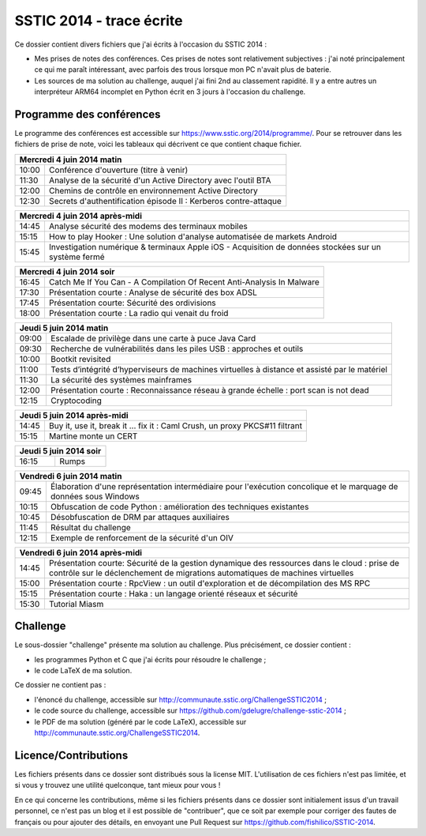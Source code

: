 SSTIC 2014 - trace écrite
=========================

Ce dossier contient divers fichiers que j'ai écrits à l'occasion du SSTIC 2014 :

- Mes prises de notes des conférences. Ces prises de notes sont relativement subjectives : j'ai noté principalement ce qui me paraît intéressant, avec parfois des trous lorsque mon PC n'avait plus de baterie.
- Les sources de ma solution au challenge, auquel j'ai fini 2nd au classement rapidité. Il y a entre autres un interpréteur ARM64 incomplet en Python écrit en 3 jours à l'occasion du challenge.

Programme des conférences
-------------------------

Le programme des conférences est accessible sur https://www.sstic.org/2014/programme/. Pour se retrouver dans les fichiers de prise de note, voici les tableaux qui décrivent ce que contient chaque fichier.

+-------+-----------------------------------------------------------------+
| Mercredi 4 juin 2014 matin                                              |
+=======+=================================================================+
| 10:00 | Conférence d'ouverture (titre à venir)                          |
+-------+-----------------------------------------------------------------+
| 11:30 | Analyse de la sécurité d'un Active Directory avec l'outil BTA   |
+-------+-----------------------------------------------------------------+
| 12:00 | Chemins de contrôle en environnement Active Directory           |
+-------+-----------------------------------------------------------------+
| 12:30 | Secrets d'authentification épisode II : Kerberos contre-attaque |
+-------+-----------------------------------------------------------------+

+------------------------------------------------------------------------------------+
| Mercredi 4 juin 2014 après-midi                                                    |
+=======+============================================================================+
| 14:45 | Analyse sécurité des modems des terminaux mobiles                          |
+-------+----------------------------------------------------------------------------+
| 15:15 | How to play Hooker : Une solution d'analyse automatisée de markets Android |
+-------+----------------------------------------------------------------------------+
| 15:45 | Investigation numérique & terminaux Apple iOS                              |
|       | - Acquisition de données stockées sur un système fermé                     |
+-------+----------------------------------------------------------------------------+

+--------------------------------------------------------------------------------+
| Mercredi 4 juin 2014 soir                                                      |
+=======+========================================================================+
| 16:45 | Catch Me If You Can - A Compilation Of Recent Anti-Analysis In Malware |
+-------+------------------------------------------------------------------------+
| 17:30 | Présentation courte : Analyse de sécurité des box ADSL                 |
+-------+------------------------------------------------------------------------+
| 17:45 | Présentation courte: Sécurité des ordivisions                          |
+-------+------------------------------------------------------------------------+
| 18:00 | Présentation courte : La radio qui venait du froid                     |
+-------+------------------------------------------------------------------------+


+-------------------------------------------------------------------------------------------------------+
| Jeudi 5 juin 2014 matin                                                                               |
+=======+===============================================================================================+
| 09:00 | Escalade de privilège dans une carte à puce Java Card                                         |
+-------+-----------------------------------------------------------------------------------------------+
| 09:30 | Recherche de vulnérabilités dans les piles USB : approches et outils                          |
+-------+-----------------------------------------------------------------------------------------------+
| 10:00 | Bootkit revisited                                                                             |
+-------+-----------------------------------------------------------------------------------------------+
| 11:00 | Tests d’intégrité d’hyperviseurs de machines virtuelles à distance et assisté par le matériel |
+-------+-----------------------------------------------------------------------------------------------+
| 11:30 | La sécurité des systèmes mainframes                                                           |
+-------+-----------------------------------------------------------------------------------------------+
| 12:00 | Présentation courte : Reconnaissance réseau à grande échelle : port scan is not dead          |
+-------+-----------------------------------------------------------------------------------------------+
| 12:15 | Cryptocoding                                                                                  |
+-------+-----------------------------------------------------------------------------------------------+

+-------------------------------------------------------------------------------------+
| Jeudi 5 juin 2014 après-midi                                                        |
+=======+=============================================================================+
| 14:45 | Buy it, use it, break it ... fix it : Caml Crush, un proxy PKCS#11 filtrant |
+-------+-----------------------------------------------------------------------------+
| 15:15 | Martine monte un CERT                                                       |
+-------+-----------------------------------------------------------------------------+

+-------+----------------+
| Jeudi 5 juin 2014 soir |
+=======+================+
| 16:15 | Rumps          |
+-------+----------------+


+---------------------------------------------------------------------------------------------------------------------------+
| Vendredi 6 juin 2014 matin                                                                                                |
+=======+===================================================================================================================+
| 09:45 | Élaboration d'une représentation intermédiaire pour l'exécution concolique et le marquage de données sous Windows |
+-------+-------------------------------------------------------------------------------------------------------------------+
| 10:15 | Obfuscation de code Python : amélioration des techniques existantes                                               |
+-------+-------------------------------------------------------------------------------------------------------------------+
| 10:45 | Désobfuscation de DRM par attaques auxiliaires                                                                    |
+-------+-------------------------------------------------------------------------------------------------------------------+
| 11:45 | Résultat du challenge                                                                                             |
+-------+-------------------------------------------------------------------------------------------------------------------+
| 12:15 | Exemple de renforcement de la sécurité d'un OIV                                                                   |
+-------+-------------------------------------------------------------------------------------------------------------------+

+--------------------------------------------------------------------------------------------------+
| Vendredi 6 juin 2014 après-midi                                                                  |
+=======+==========================================================================================+
| 14:45 | Présentation courte: Sécurité de la gestion dynamique des ressources dans le cloud :     |
|       | prise de contrôle sur le déclenchement de migrations automatiques de machines virtuelles |
+-------+------------------------------------------------------------------------------------------+
| 15:00 | Présentation courte : RpcView : un outil d'exploration et de décompilation des MS RPC    |
+-------+------------------------------------------------------------------------------------------+
| 15:15 | Présentation courte : Haka : un langage orienté réseaux et sécurité                      |
+-------+------------------------------------------------------------------------------------------+
| 15:30 | Tutorial Miasm                                                                           |
+-------+------------------------------------------------------------------------------------------+


Challenge
---------

Le sous-dossier "challenge" présente ma solution au challenge. Plus précisément, ce dossier contient :

- les programmes Python et C que j'ai écrits pour résoudre le challenge ;
- le code LaTeX de ma solution.

Ce dossier ne contient pas :

- l'énoncé du challenge, accessible sur http://communaute.sstic.org/ChallengeSSTIC2014 ;
- le code source du challenge, accessible sur https://github.com/gdelugre/challenge-sstic-2014 ;
- le PDF de ma solution (généré par le code LaTeX), accessible sur http://communaute.sstic.org/ChallengeSSTIC2014.


Licence/Contributions
----------------------

Les fichiers présents dans ce dossier sont distribués sous la license MIT. L'utilisation de ces fichiers n'est pas limitée, et si vous y trouvez une utilité quelconque, tant mieux pour vous !

En ce qui concerne les contributions, même si les fichiers présents dans ce dossier sont initialement issus d'un travail personnel, ce n'est pas un blog et il est possible de "contribuer", que ce soit par exemple pour corriger des fautes de français ou pour ajouter des détails, en envoyant une Pull Request sur https://github.com/fishilico/SSTIC-2014.
